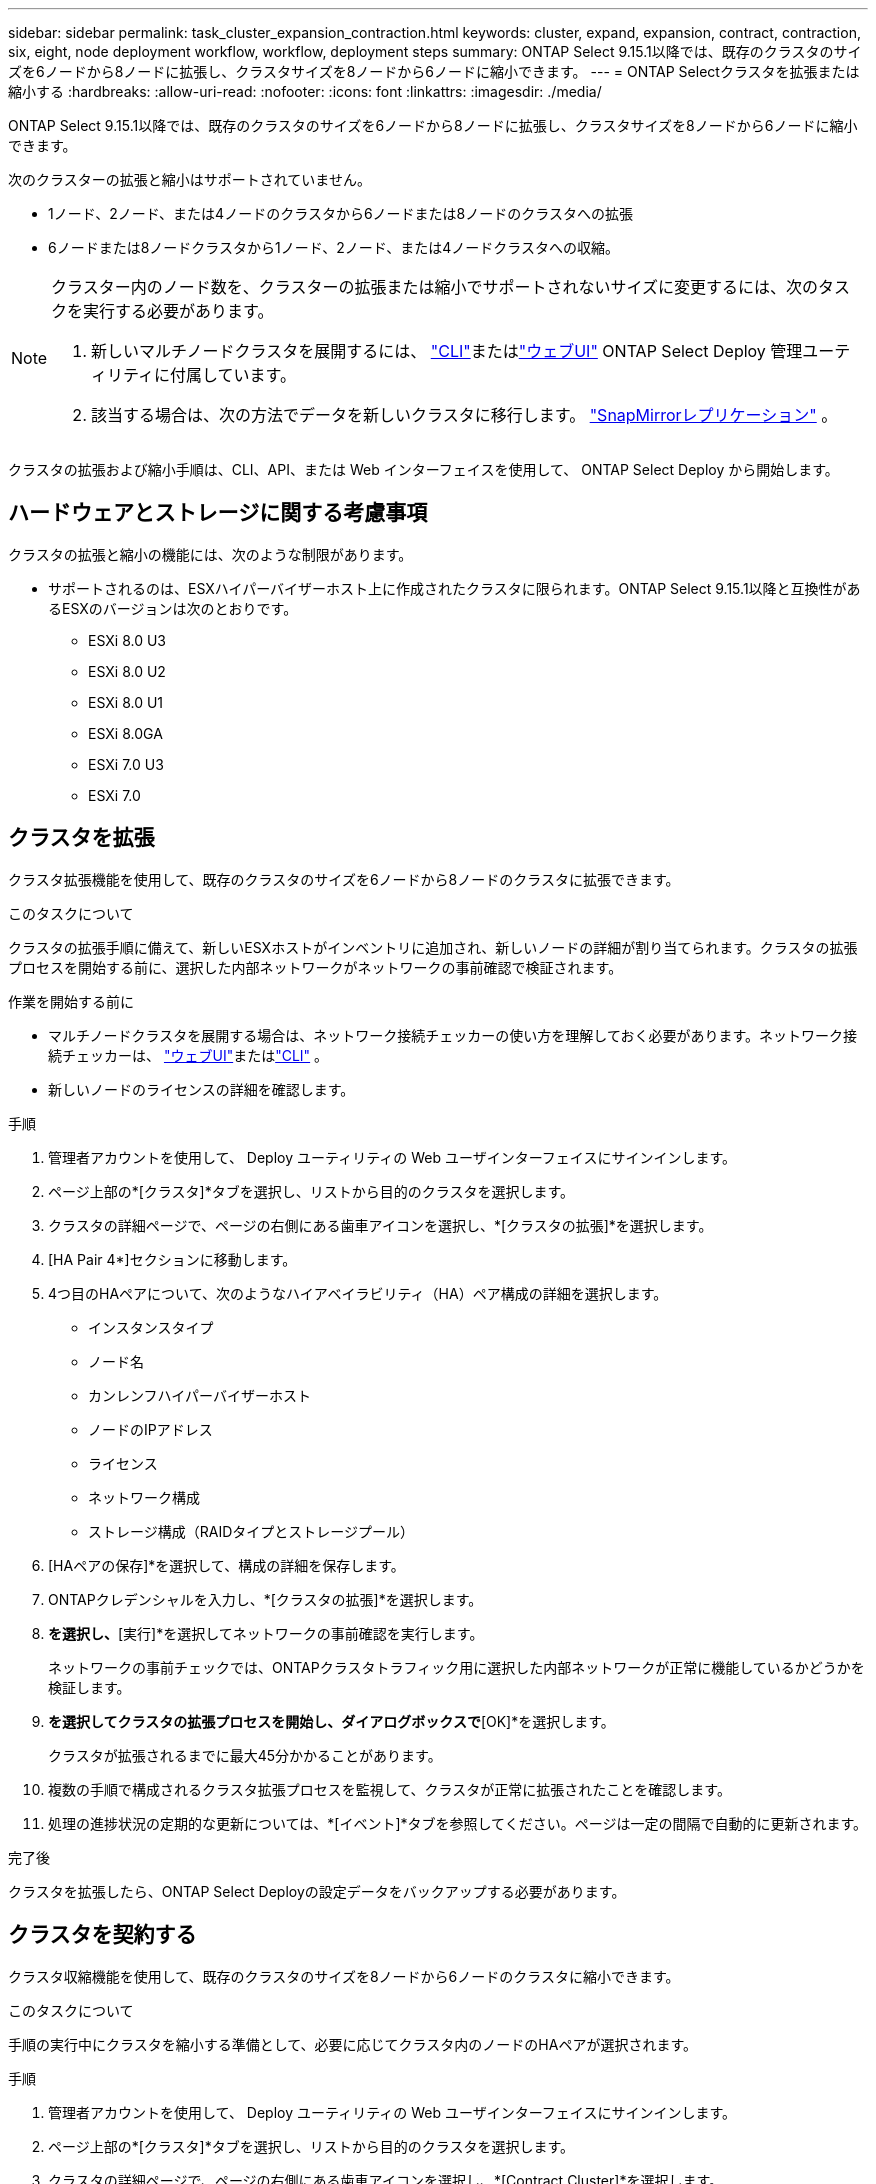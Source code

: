 ---
sidebar: sidebar 
permalink: task_cluster_expansion_contraction.html 
keywords: cluster, expand, expansion, contract, contraction, six, eight, node deployment workflow, workflow, deployment steps 
summary: ONTAP Select 9.15.1以降では、既存のクラスタのサイズを6ノードから8ノードに拡張し、クラスタサイズを8ノードから6ノードに縮小できます。 
---
= ONTAP Selectクラスタを拡張または縮小する
:hardbreaks:
:allow-uri-read: 
:nofooter: 
:icons: font
:linkattrs: 
:imagesdir: ./media/


[role="lead"]
ONTAP Select 9.15.1以降では、既存のクラスタのサイズを6ノードから8ノードに拡張し、クラスタサイズを8ノードから6ノードに縮小できます。

次のクラスターの拡張と縮小はサポートされていません。

* 1ノード、2ノード、または4ノードのクラスタから6ノードまたは8ノードのクラスタへの拡張
* 6ノードまたは8ノードクラスタから1ノード、2ノード、または4ノードクラスタへの収縮。


[NOTE]
====
クラスター内のノード数を、クラスターの拡張または縮小でサポートされないサイズに変更するには、次のタスクを実行する必要があります。

. 新しいマルチノードクラスタを展開するには、 link:task_cli_deploy_cluster.html["CLI"]またはlink:task_deploy_cluster.html["ウェブUI"] ONTAP Select Deploy 管理ユーティリティに付属しています。
. 該当する場合は、次の方法でデータを新しいクラスタに移行します。 link:https://docs.netapp.com/us-en/ontap/data-protection/snapmirror-disaster-recovery-concept.html["SnapMirrorレプリケーション"^] 。


====
クラスタの拡張および縮小手順は、CLI、API、または Web インターフェイスを使用して、 ONTAP Select Deploy から開始します。



== ハードウェアとストレージに関する考慮事項

クラスタの拡張と縮小の機能には、次のような制限があります。

* サポートされるのは、ESXハイパーバイザーホスト上に作成されたクラスタに限られます。ONTAP Select 9.15.1以降と互換性があるESXのバージョンは次のとおりです。
+
** ESXi 8.0 U3
** ESXi 8.0 U2
** ESXi 8.0 U1
** ESXi 8.0GA
** ESXi 7.0 U3
** ESXi 7.0






== クラスタを拡張

クラスタ拡張機能を使用して、既存のクラスタのサイズを6ノードから8ノードのクラスタに拡張できます。

.このタスクについて
クラスタの拡張手順に備えて、新しいESXホストがインベントリに追加され、新しいノードの詳細が割り当てられます。クラスタの拡張プロセスを開始する前に、選択した内部ネットワークがネットワークの事前確認で検証されます。

.作業を開始する前に
* マルチノードクラスタを展開する場合は、ネットワーク接続チェッカーの使い方を理解しておく必要があります。ネットワーク接続チェッカーは、 link:task_adm_connectivity.html["ウェブUI"]またはlink:task_cli_connectivity.html["CLI"] 。
* 新しいノードのライセンスの詳細を確認します。


.手順
. 管理者アカウントを使用して、 Deploy ユーティリティの Web ユーザインターフェイスにサインインします。
. ページ上部の*[クラスタ]*タブを選択し、リストから目的のクラスタを選択します。
. クラスタの詳細ページで、ページの右側にある歯車アイコンを選択し、*[クラスタの拡張]*を選択します。
. [HA Pair 4*]セクションに移動します。
. 4つ目のHAペアについて、次のようなハイアベイラビリティ（HA）ペア構成の詳細を選択します。
+
** インスタンスタイプ
** ノード名
** カンレンフハイパーバイザーホスト
** ノードのIPアドレス
** ライセンス
** ネットワーク構成
** ストレージ構成（RAIDタイプとストレージプール）


. [HAペアの保存]*を選択して、構成の詳細を保存します。
. ONTAPクレデンシャルを入力し、*[クラスタの拡張]*を選択します。
. [次へ]*を選択し、*[実行]*を選択してネットワークの事前確認を実行します。
+
ネットワークの事前チェックでは、ONTAPクラスタトラフィック用に選択した内部ネットワークが正常に機能しているかどうかを検証します。

. [クラスタの拡張]*を選択してクラスタの拡張プロセスを開始し、ダイアログボックスで*[OK]*を選択します。
+
クラスタが拡張されるまでに最大45分かかることがあります。

. 複数の手順で構成されるクラスタ拡張プロセスを監視して、クラスタが正常に拡張されたことを確認します。
. 処理の進捗状況の定期的な更新については、*[イベント]*タブを参照してください。ページは一定の間隔で自動的に更新されます。


.完了後
クラスタを拡張したら、ONTAP Select Deployの設定データをバックアップする必要があります。



== クラスタを契約する

クラスタ収縮機能を使用して、既存のクラスタのサイズを8ノードから6ノードのクラスタに縮小できます。

.このタスクについて
手順の実行中にクラスタを縮小する準備として、必要に応じてクラスタ内のノードのHAペアが選択されます。

.手順
. 管理者アカウントを使用して、 Deploy ユーティリティの Web ユーザインターフェイスにサインインします。
. ページ上部の*[クラスタ]*タブを選択し、リストから目的のクラスタを選択します。
. クラスタの詳細ページで、ページの右側にある歯車アイコンを選択し、*[Contract Cluster]*を選択します。
. 削除するHAペアのHAペア構成の詳細を選択してONTAPクレデンシャルを指定し、*[Contract Cluster]*を選択します。
+
クラスタが契約されるまでに最大30分かかることがあります。

. マルチステップのクラスタ収縮プロセスを監視して、クラスタが正常に収縮したことを確認します。
. 処理の進捗状況の定期的な更新については、*[イベント]*タブを参照してください。ページは一定の間隔で自動的に更新されます。

